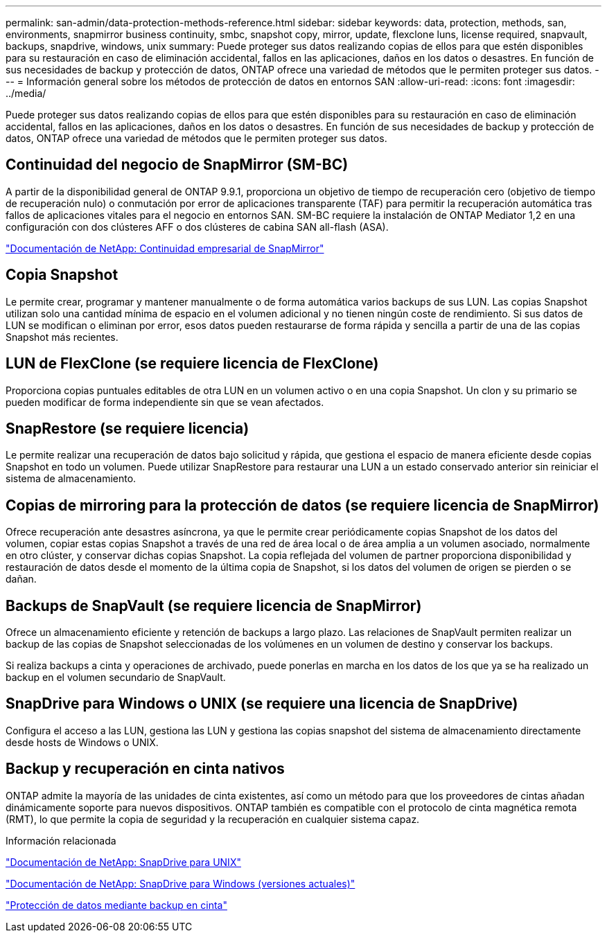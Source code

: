 ---
permalink: san-admin/data-protection-methods-reference.html 
sidebar: sidebar 
keywords: data, protection, methods, san, environments, snapmirror business continuity, smbc, snapshot copy, mirror, update, flexclone luns, license required, snapvault, backups, snapdrive, windows, unix 
summary: Puede proteger sus datos realizando copias de ellos para que estén disponibles para su restauración en caso de eliminación accidental, fallos en las aplicaciones, daños en los datos o desastres. En función de sus necesidades de backup y protección de datos, ONTAP ofrece una variedad de métodos que le permiten proteger sus datos. 
---
= Información general sobre los métodos de protección de datos en entornos SAN
:allow-uri-read: 
:icons: font
:imagesdir: ../media/


[role="lead"]
Puede proteger sus datos realizando copias de ellos para que estén disponibles para su restauración en caso de eliminación accidental, fallos en las aplicaciones, daños en los datos o desastres. En función de sus necesidades de backup y protección de datos, ONTAP ofrece una variedad de métodos que le permiten proteger sus datos.



== Continuidad del negocio de SnapMirror (SM-BC)

A partir de la disponibilidad general de ONTAP 9.9.1, proporciona un objetivo de tiempo de recuperación cero (objetivo de tiempo de recuperación nulo) o conmutación por error de aplicaciones transparente (TAF) para permitir la recuperación automática tras fallos de aplicaciones vitales para el negocio en entornos SAN. SM-BC requiere la instalación de ONTAP Mediator 1,2 en una configuración con dos clústeres AFF o dos clústeres de cabina SAN all-flash (ASA).

https://docs.netapp.com/us-en/ontap/smbc["Documentación de NetApp: Continuidad empresarial de SnapMirror"^]



== Copia Snapshot

Le permite crear, programar y mantener manualmente o de forma automática varios backups de sus LUN. Las copias Snapshot utilizan solo una cantidad mínima de espacio en el volumen adicional y no tienen ningún coste de rendimiento. Si sus datos de LUN se modifican o eliminan por error, esos datos pueden restaurarse de forma rápida y sencilla a partir de una de las copias Snapshot más recientes.



== LUN de FlexClone (se requiere licencia de FlexClone)

Proporciona copias puntuales editables de otra LUN en un volumen activo o en una copia Snapshot. Un clon y su primario se pueden modificar de forma independiente sin que se vean afectados.



== SnapRestore (se requiere licencia)

Le permite realizar una recuperación de datos bajo solicitud y rápida, que gestiona el espacio de manera eficiente desde copias Snapshot en todo un volumen. Puede utilizar SnapRestore para restaurar una LUN a un estado conservado anterior sin reiniciar el sistema de almacenamiento.



== Copias de mirroring para la protección de datos (se requiere licencia de SnapMirror)

Ofrece recuperación ante desastres asíncrona, ya que le permite crear periódicamente copias Snapshot de los datos del volumen, copiar estas copias Snapshot a través de una red de área local o de área amplia a un volumen asociado, normalmente en otro clúster, y conservar dichas copias Snapshot. La copia reflejada del volumen de partner proporciona disponibilidad y restauración de datos desde el momento de la última copia de Snapshot, si los datos del volumen de origen se pierden o se dañan.



== Backups de SnapVault (se requiere licencia de SnapMirror)

Ofrece un almacenamiento eficiente y retención de backups a largo plazo. Las relaciones de SnapVault permiten realizar un backup de las copias de Snapshot seleccionadas de los volúmenes en un volumen de destino y conservar los backups.

Si realiza backups a cinta y operaciones de archivado, puede ponerlas en marcha en los datos de los que ya se ha realizado un backup en el volumen secundario de SnapVault.



== SnapDrive para Windows o UNIX (se requiere una licencia de SnapDrive)

Configura el acceso a las LUN, gestiona las LUN y gestiona las copias snapshot del sistema de almacenamiento directamente desde hosts de Windows o UNIX.



== Backup y recuperación en cinta nativos

ONTAP admite la mayoría de las unidades de cinta existentes, así como un método para que los proveedores de cintas añadan dinámicamente soporte para nuevos dispositivos. ONTAP también es compatible con el protocolo de cinta magnética remota (RMT), lo que permite la copia de seguridad y la recuperación en cualquier sistema capaz.

.Información relacionada
http://mysupport.netapp.com/documentation/productlibrary/index.html?productID=30050["Documentación de NetApp: SnapDrive para UNIX"^]

http://mysupport.netapp.com/documentation/productlibrary/index.html?productID=30049["Documentación de NetApp: SnapDrive para Windows (versiones actuales)"^]

link:../tape-backup/index.html["Protección de datos mediante backup en cinta"]
